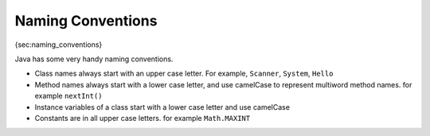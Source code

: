 
Naming Conventions
==================

{sec:naming\_conventions}

Java has some very handy naming conventions.

-  Class names always start with an upper case letter. For example,
   ``Scanner``, ``System``, ``Hello``

-  Method names always start with a lower case letter, and use camelCase
   to represent multiword method names. for example ``nextInt()``

-  Instance variables of a class start with a lower case letter and use
   camelCase

-  Constants are in all upper case letters. for example ``Math.MAXINT``
